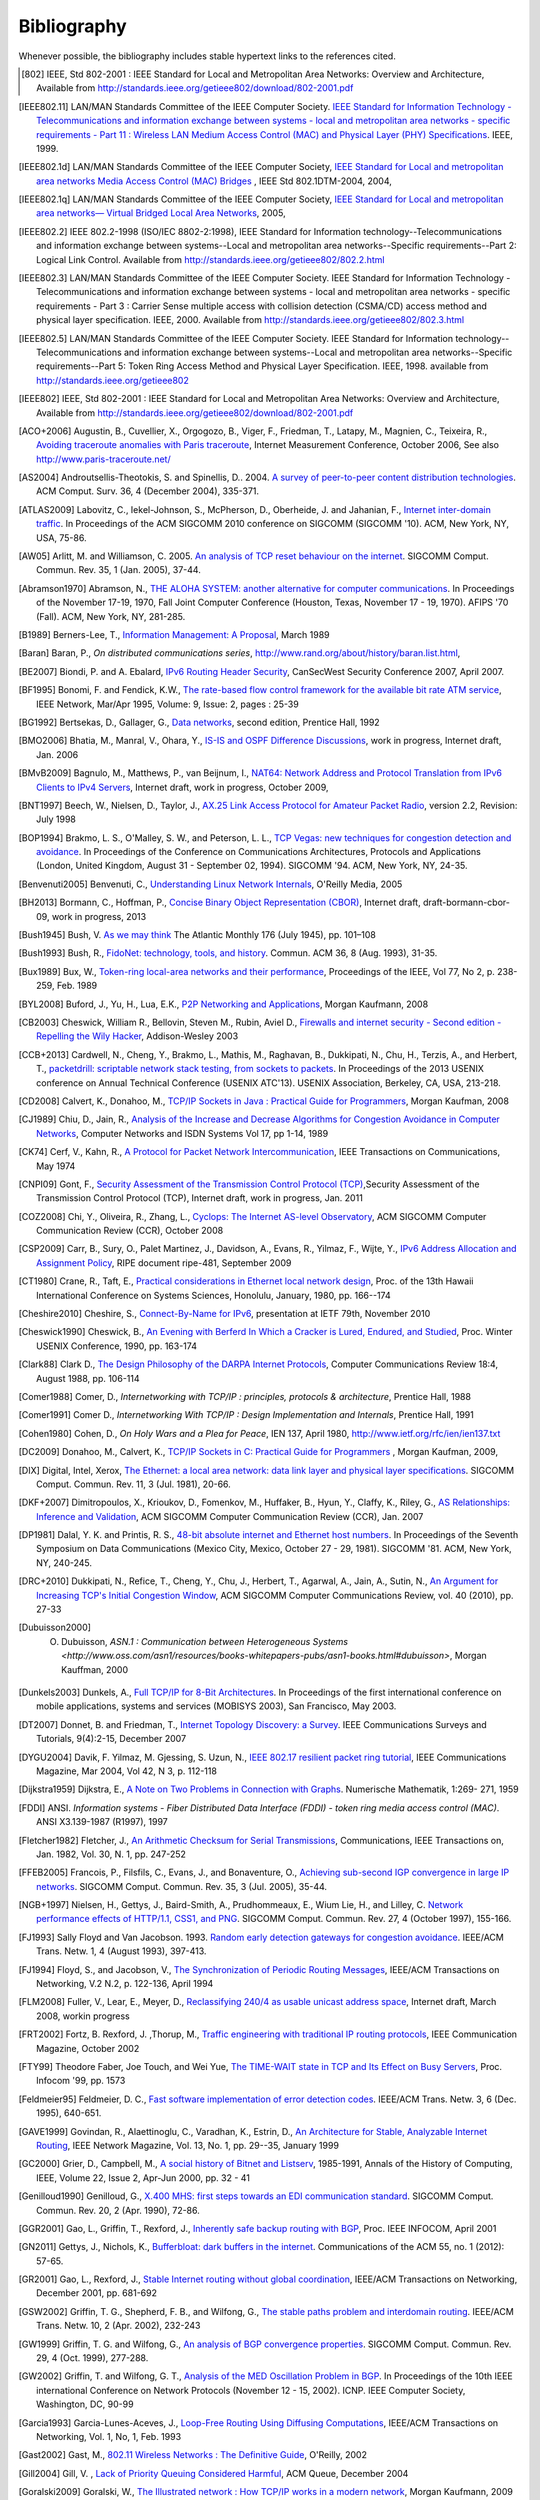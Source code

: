 .. Copyright |copy| 2010 by Olivier Bonaventure
.. This file is licensed under a `creative commons licence <http://creativecommons.org/licenses/by/3.0/>`_

Bibliography
============

Whenever possible, the bibliography includes stable hypertext links to the references cited. 

.. [802] IEEE, Std 802-2001 : IEEE Standard for Local and Metropolitan Area Networks: Overview and Architecture, Available from http://standards.ieee.org/getieee802/download/802-2001.pdf
.. [IEEE802.11] LAN/MAN Standards Committee of the IEEE Computer Society. `IEEE Standard for Information Technology - Telecommunications and information exchange between systems - local and  metropolitan area networks - specific requirements - Part 11 : Wireless LAN Medium Access Control (MAC) and Physical Layer (PHY) Specifications <http://standards.ieee.org/getieee802/802.11.html>`_. IEEE, 1999. 
.. [IEEE802.1d] LAN/MAN Standards Committee of the IEEE Computer Society, `IEEE Standard for Local and metropolitan area networks Media Access Control (MAC) Bridges <http://standards.ieee.org/getieee802/download/802.1D-2004.pdf>`_ , IEEE Std 802.1DTM-2004, 2004, 
.. [IEEE802.1q] LAN/MAN Standards Committee of the IEEE Computer Society, `IEEE Standard for Local and metropolitan area networks— Virtual Bridged Local Area Networks <http://standards.ieee.org/getieee802/download/802.1Q-2005.pdf>`_, 2005, 
.. [IEEE802.2] IEEE 802.2-1998 (ISO/IEC 8802-2:1998), IEEE Standard for Information technology--Telecommunications and information exchange between systems--Local and metropolitan area networks--Specific requirements--Part 2: Logical Link Control. Available from http://standards.ieee.org/getieee802/802.2.html
.. [IEEE802.3] LAN/MAN Standards Committee of the IEEE Computer Society. IEEE Standard for Information Technology - Telecommunications and information exchange between systems - local and metropolitan area networks - specific requirements - Part 3 : Carrier Sense multiple access with collision detection (CSMA/CD) access method and physical layer specification. IEEE, 2000. Available from http://standards.ieee.org/getieee802/802.3.html
.. [IEEE802.5] LAN/MAN Standards Committee of the IEEE Computer Society. IEEE Standard for Information technology--Telecommunications and information exchange between systems--Local and metropolitan area networks--Specific requirements--Part 5: Token Ring Access Method and Physical Layer Specification. IEEE, 1998. available from http://standards.ieee.org/getieee802
.. [IEEE802] IEEE, Std 802-2001 : IEEE Standard for Local and Metropolitan Area Networks: Overview and Architecture, Available from http://standards.ieee.org/getieee802/download/802-2001.pdf
.. [ACO+2006] Augustin, B., Cuvellier, X., Orgogozo, B., Viger, F., Friedman, T., Latapy, M., Magnien, C., Teixeira, R., `Avoiding traceroute anomalies with Paris traceroute <http://dx.doi.org/10.1145/1177080.1177100>`_, Internet Measurement Conference, October 2006, See also http://www.paris-traceroute.net/
.. [AS2004] Androutsellis-Theotokis, S. and Spinellis, D.. 2004. `A survey of peer-to-peer content distribution technologies <http://doi.acm.org/10.1145/1041680.1041681>`_. ACM Comput. Surv. 36, 4 (December 2004), 335-371. 
.. [ATLAS2009] Labovitz, C., Iekel-Johnson, S., McPherson, D., Oberheide, J. and Jahanian, F., `Internet inter-domain traffic <http://doi.acm.org/10.1145/1851182.1851194>`_. In Proceedings of the ACM SIGCOMM 2010 conference on SIGCOMM (SIGCOMM '10). ACM, New York, NY, USA, 75-86. 
.. [AW05] Arlitt, M. and Williamson, C. 2005. `An analysis of TCP reset behaviour on the internet <http://doi.acm.org/10.1145/1052812.1052823>`_. SIGCOMM Comput. Commun. Rev. 35, 1 (Jan. 2005), 37-44. 
.. [Abramson1970] Abramson, N., `THE ALOHA SYSTEM: another alternative for computer communications <http://doi.acm.org/10.1145/1478462.1478502>`_. In Proceedings of the November 17-19, 1970, Fall Joint Computer Conference (Houston, Texas, November 17 - 19, 1970). AFIPS '70 (Fall). ACM, New York, NY, 281-285. 
.. [B1989] Berners-Lee, T., `Information Management: A Proposal <http://www.w3.org/History/1989/proposal.html>`_, March 1989 
.. [Baran] Baran, P., `On distributed communications series`, http://www.rand.org/about/history/baran.list.html, 
.. [BE2007] Biondi, P. and A. Ebalard, `IPv6 Routing Header  Security <http://www.secdev.org/conf/IPv6_RH_security-csw07.pdf>`_, CanSecWest Security Conference 2007, April 2007. 
.. [BF1995] Bonomi, F. and  Fendick, K.W., `The rate-based flow control framework for the available bit rate ATM service <http://dx.doi.org/10.1109/65.372653>`_, IEEE Network, Mar/Apr 1995, Volume: 9,  Issue: 2, pages : 25-39 
.. [BG1992] Bertsekas, D., Gallager, G., `Data networks <http://books.google.com/books?id=FfpSAAAAMAAJ>`_, second edition, Prentice Hall, 1992
.. [BMO2006] Bhatia, M., Manral, V., Ohara, Y., `IS-IS and OSPF Difference Discussions <http://tools.ietf.org/html/draft-bhatia-manral-diff-isis-ospf-01>`_, work in progress, Internet draft, Jan. 2006 
.. [BMvB2009] Bagnulo, M., Matthews, P., van Beijnum, I., `NAT64: Network Address and Protocol Translation from IPv6 Clients to IPv4 Servers <http://tools.ietf.org/html/draft-ietf-behave-v6v4-xlate-stateful-02>`_, Internet draft, work in progress, October 2009, 
.. [BNT1997] Beech, W., Nielsen, D., Taylor, J.,  `AX.25 Link Access Protocol for Amateur Packet Radio <http://www.tapr.org/pdf/AX25.2.2.pdf>`_, version 2.2, Revision: July 1998
.. [BOP1994] Brakmo, L. S., O'Malley, S. W., and Peterson, L. L., `TCP Vegas: new techniques for congestion detection and avoidance <http://doi.acm.org/10.1145/190314.190317>`_. In Proceedings of the Conference on Communications Architectures, Protocols and Applications (London, United Kingdom, August 31 - September 02, 1994). SIGCOMM '94. ACM, New York, NY, 24-35. 
.. [Benvenuti2005] Benvenuti, C., `Understanding Linux Network Internals <http://books.google.com/books?id=yy7tihZLgGYC>`_, O'Reilly Media, 2005 
.. [BH2013] Bormann, C., Hoffman, P., `Concise Binary Object Representation (CBOR) <http://tools.ietf.org/html/draft-bormann-cbor-09>`_, Internet draft, draft-bormann-cbor-09, work in progress, 2013
.. [Bush1945]  Bush, V. `As we may think <http://www.theatlantic.com/magazine/archive/1969/12/as-we-may-think/3881/>`_ The Atlantic Monthly 176 (July 1945), pp. 101–108 
.. [Bush1993] Bush, R., `FidoNet: technology, tools, and history <http://doi.acm.org/10.1145/163381.163383>`_. Commun. ACM 36, 8 (Aug. 1993), 31-35. 
.. [Bux1989] Bux, W., `Token-ring local-area networks and their performance <http://ieeexplore.ieee.org/xpls/abs_all.jsp?arnumber=18625>`_, Proceedings of the IEEE, Vol 77, No 2, p. 238-259, Feb. 1989 
.. [BYL2008] Buford, J., Yu, H., Lua, E.K., `P2P Networking and Applications <http://books.google.com/books?id=O9NkAaY9YxMC>`_, Morgan Kaufmann, 2008
.. [CB2003] Cheswick, William R., Bellovin, Steven M., Rubin, Aviel D., `Firewalls and internet security - Second edition - Repelling the Wily Hacker <http://books.google.com/books?id=XI52je-zaW8C>`_, Addison-Wesley 2003 
.. [CCB+2013] Cardwell, N., Cheng, Y., Brakmo, L., Mathis, M., Raghavan, B., Dukkipati, N., Chu, H., Terzis, A., and Herbert, T., `packetdrill: scriptable network stack testing, from sockets to packets <https://www.usenix.org/conference/atc13/packetdrill-scriptable-network-stack-testing-sockets-packets>`_. In Proceedings of the 2013 USENIX conference on Annual Technical Conference (USENIX ATC'13). USENIX Association, Berkeley, CA, USA, 213-218.
.. [CD2008] Calvert, K., Donahoo, M., `TCP/IP Sockets in Java : Practical Guide for Programmers <http://books.google.com/books?id=lfHo7uMk7r4C>`_, Morgan Kaufman, 2008
.. [CJ1989] Chiu, D., Jain, R., `Analysis of the Increase and Decrease Algorithms for Congestion Avoidance in Computer Networks <http://dx.doi.org/10.1016/0169-7552(89)90019-6>`_, Computer Networks and ISDN Systems Vol 17, pp 1-14, 1989 
.. [CK74] Cerf, V., Kahn, R., `A Protocol for Packet Network Intercommunication <http://dx.doi.org/10.1109/TCOM.1974.1092259>`_, IEEE Transactions on Communications, May 1974 
.. [CNPI09] Gont, F., `Security Assessment of the Transmission Control Protocol (TCP) <http://tools.ietf.org/html/draft-ietf-tcpm-tcp-security-02>`_,Security Assessment of the Transmission Control Protocol (TCP), Internet draft, work in progress, Jan. 2011
.. [COZ2008] Chi, Y., Oliveira, R., Zhang, L., `Cyclops: The Internet AS-level Observatory <http://dx.doi.org/10.1145/1452335.1452337>`_, ACM SIGCOMM Computer Communication Review (CCR), October 2008
.. [CSP2009] Carr, B., Sury, O., Palet Martinez, J., Davidson, A., Evans, R., Yilmaz, F., Wijte, Y., `IPv6 Address Allocation and Assignment Policy <http://www.ripe.net/ripe/docs/ipv6policy.html>`_, RIPE document ripe-481, September 2009 
.. [CT1980] Crane, R., Taft, E., `Practical considerations in Ethernet local network design <http://ethernethistory.typepad.com/papers/PracticalConsiderations.pdf>`_, Proc. of the 13th Hawaii International Conference on Systems Sciences, Honolulu, January, 1980, pp. 166--174
.. [Cheshire2010] Cheshire, S., `Connect-By-Name for IPv6 <http://www.ietf.org/proceedings/79/slides/nbs-8.pdf>`_, presentation at IETF 79th, November 2010 
.. [Cheswick1990] Cheswick, B., `An Evening with Berferd In Which a Cracker is Lured, Endured, and Studied <http://cheswick.com/ches/papers/berferd.pdf>`_, Proc. Winter USENIX Conference, 1990, pp. 163-174
.. [Clark88] Clark D., `The Design Philosophy of the DARPA Internet Protocols <http://dx.doi.org/10.1145/205447.205458>`_, Computer Communications Review 18:4, August 1988, pp. 106-114
.. [Comer1988] Comer, D., `Internetworking with TCP/IP : principles, protocols & architecture`, Prentice Hall, 1988
.. [Comer1991] Comer D., `Internetworking With TCP/IP : Design Implementation and Internals`,  Prentice Hall, 1991
.. [Cohen1980] Cohen, D., `On Holy Wars and a Plea for Peace`, IEN 137, April 1980, http://www.ietf.org/rfc/ien/ien137.txt
.. [DC2009] Donahoo, M., Calvert, K., `TCP/IP Sockets in C: Practical Guide for Programmers <http://books.google.com/books?id=dmt_mERzxV4C>`_ , Morgan Kaufman, 2009, 
.. [DIX] Digital, Intel, Xerox, `The Ethernet: a local area network: data link layer and physical layer specifications <http://doi.acm.org/10.1145/1015591.1015594>`_. SIGCOMM Comput. Commun. Rev. 11, 3 (Jul. 1981), 20-66. 
.. [DKF+2007] Dimitropoulos, X., Krioukov, D., Fomenkov, M., Huffaker, B., Hyun, Y., Claffy, K., Riley, G.,  `AS Relationships: Inference and Validation <http://doi.acm.org/10.1145/1198255.1198259>`_, ACM SIGCOMM Computer Communication Review (CCR), Jan. 2007
.. [DP1981] Dalal, Y. K. and Printis, R. S., `48-bit absolute internet and Ethernet host numbers <http://doi.acm.org/10.1145/800081.802680>`_. In Proceedings of the Seventh Symposium on Data Communications (Mexico City, Mexico, October 27 - 29, 1981). SIGCOMM '81. ACM, New York, NY, 240-245.
.. [DRC+2010] Dukkipati, N., Refice, T., Cheng, Y., Chu, J., Herbert, T., Agarwal, A., Jain, A., Sutin, N., `An Argument for Increasing TCP's Initial Congestion Window <http://dx.doi.org/10.1145/1823844.1823848>`_, ACM SIGCOMM Computer Communications Review, vol. 40 (2010), pp. 27-33
.. [Dubuisson2000] O. Dubuisson, `ASN.1 : Communication between Heterogeneous Systems <http://www.oss.com/asn1/resources/books-whitepapers-pubs/asn1-books.html#dubuisson>`, Morgan Kauffman, 2000 
.. [Dunkels2003] Dunkels, A., `Full TCP/IP for 8-Bit Architectures <http://www.sics.se/~adam/mobisys2003.pdf>`_. In Proceedings of the first international conference on mobile applications, systems and services (MOBISYS 2003), San Francisco, May 2003. 
.. [DT2007] Donnet, B. and Friedman, T., `Internet Topology Discovery: a Survey <http://inl.info.ucl.ac.be/publications/internet-topology-discovery-survey>`_. IEEE Communications Surveys and Tutorials, 9(4):2-15, December 2007
.. [DYGU2004] Davik, F.  Yilmaz, M.  Gjessing, S.  Uzun, N., `IEEE 802.17 resilient packet ring tutorial <http://dx.doi.org/10.1109/MCOM.2004.1273782>`_, IEEE Communications Magazine, Mar 2004, Vol 42, N 3, p. 112-118 
.. [Dijkstra1959] Dijkstra, E., `A Note on Two Problems in Connection with Graphs <http://dx.doi.org/10.1007/BF01386390>`_. Numerische Mathematik, 1:269- 271, 1959 
.. [FDDI] ANSI. `Information systems - Fiber Distributed Data Interface (FDDI) - token ring media access control (MAC)`. ANSI X3.139-1987 (R1997), 1997
.. [Fletcher1982] Fletcher, J., `An Arithmetic Checksum for Serial Transmissions <http://dx.doi.org/10.1109/TCOM.1982.1095369>`_, Communications, IEEE Transactions on, Jan. 1982, Vol. 30, N. 1, pp. 247-252
.. [FFEB2005] Francois, P., Filsfils, C., Evans, J., and Bonaventure, O., `Achieving sub-second IGP convergence in large IP networks <http://doi.acm.org/10.1145/1070873.1070877>`_. SIGCOMM Comput. Commun. Rev. 35, 3 (Jul. 2005), 35-44. 
.. [NGB+1997] Nielsen, H., Gettys, J., Baird-Smith, A., Prudhommeaux, E., Wium Lie, H., and Lilley, C. `Network performance effects of HTTP/1.1, CSS1, and PNG <http://doi.acm.org/10.1145/263109.263157>`_. SIGCOMM Comput. Commun. Rev. 27, 4 (October 1997), 155-166. 
.. [FJ1993] Sally Floyd and Van Jacobson. 1993. `Random early detection gateways for congestion avoidance <http://dx.doi.org/10.1109/90.251892>`_. IEEE/ACM Trans. Netw. 1, 4 (August 1993), 397-413. 
.. [FJ1994] Floyd, S., and Jacobson, V., `The Synchronization of Periodic Routing Messages <http://dx.doi.org/10.1109/90.298431>`_, IEEE/ACM Transactions on Networking, V.2 N.2, p. 122-136, April 1994 
.. [FLM2008] Fuller, V., Lear, E., Meyer, D., `Reclassifying 240/4 as usable unicast address space <http://tools.ietf.org/html/draft-fuller-240space-02>`_, Internet draft, March 2008, workin progress 
.. [FRT2002] Fortz, B. Rexford, J. ,Thorup, M., `Traffic engineering with traditional IP routing protocols <http://dx.doi.org/10.1109/MCOM.2002.1039866>`_, IEEE Communication Magazine, October 2002 
.. [FTY99] Theodore Faber, Joe Touch, and Wei Yue, `The TIME-WAIT state in TCP and Its Effect on Busy Servers <http://dx.doi.org/10.1109/INFCOM.1999.752180>`_, Proc. Infocom '99, pp. 1573 
.. [Feldmeier95] Feldmeier, D. C., `Fast software implementation of error detection codes <http://dx.doi.org/10.1109/90.477710>`_. IEEE/ACM Trans. Netw. 3, 6 (Dec. 1995), 640-651. 
.. [GAVE1999] Govindan, R., Alaettinoglu, C., Varadhan, K., Estrin, D., `An Architecture for Stable, Analyzable Internet Routing <http://dx.doi.org/10.1109/65.750447>`_, IEEE Network Magazine, Vol. 13, No. 1, pp. 29--35, January 1999 
.. [GC2000] Grier, D., Campbell, M., `A social history of Bitnet and Listserv <http://www.computer.org/portal/web/csdl/doi/10.1109/85.841135>`_, 1985-1991, Annals of the History of Computing, IEEE, Volume 22, Issue 2, Apr-Jun 2000, pp. 32 - 41 
.. [Genilloud1990] Genilloud, G., `X.400 MHS: first steps towards an EDI communication standard <http://doi.acm.org/10.1145/378570.378712>`_. SIGCOMM Comput. Commun. Rev. 20, 2 (Apr. 1990), 72-86. 
.. [GGR2001] Gao, L., Griffin, T., Rexford, J., `Inherently safe backup routing with BGP <http://dx.doi.org/10.1109/INFCOM.2001.916777>`_, Proc. IEEE INFOCOM, April 2001 
.. [GN2011] Gettys, J., Nichols, K., `Bufferbloat: dark buffers in the internet <http://queue.acm.org/detail.cfm?id=2063196>`_. Communications of the ACM 55, no. 1 (2012): 57-65.
.. [GR2001] Gao, L., Rexford, J., `Stable Internet routing without global coordination <http://dx.doi.org/10.1109/90.974523>`_, IEEE/ACM Transactions on Networking, December 2001, pp. 681-692 
.. [GSW2002] Griffin, T. G., Shepherd, F. B., and Wilfong, G., `The stable paths problem and interdomain routing <http://dx.doi.org/10.1109/90.993304>`_. IEEE/ACM Trans. Netw. 10, 2 (Apr. 2002), 232-243 
.. [GW1999] Griffin, T. G. and Wilfong, G., `An analysis of BGP convergence properties <http://doi.acm.org/10.1145/316194.316231>`_. SIGCOMM Comput. Commun. Rev. 29, 4 (Oct. 1999), 277-288. 
.. [GW2002] Griffin, T. and Wilfong, G. T., `Analysis of the MED Oscillation Problem in BGP  <http://dx.doi.org/10.1109/ICNP.2002.1181389>`_. In Proceedings of the 10th IEEE international Conference on Network Protocols (November 12 - 15, 2002). ICNP. IEEE Computer Society, Washington, DC, 90-99 
.. [Garcia1993] Garcia-Lunes-Aceves, J., `Loop-Free Routing Using Diffusing Computations <http://dx.doi.org/10.1109/90.222913>`_, IEEE/ACM Transactions on Networking, Vol. 1, No, 1, Feb. 1993 
.. [Gast2002] Gast, M., `802.11 Wireless Networks : The Definitive Guide <http://books.google.com/books?id=9rHnRzzMHLIC&pgis=1>`_, O'Reilly, 2002 
.. [Gill2004] Gill, V. , `Lack of Priority Queuing Considered Harmful <http://queue.acm.org/detail.cfm?id=1036502>`_, ACM Queue, December 2004 
.. [Goralski2009] Goralski, W., `The Illustrated network : How TCP/IP works in a modern network <http://books.google.com/books?id=6nDtNA6VJ5YC>`_, Morgan Kaufmann, 2009 
.. [HFPMC2002] Huffaker, B., Fomenkov, M., Plummer, D., Moore, D., Claffy, K., `Distance Metrics in the Internet <http://www.caida.org/outreach/papers/2002/Distance/>`_, Presented at the IEEE International Telecommunications Symposium (ITS) in 2002. 
.. [HRX2008] Ha, S., Rhee, I., and Xu, L., `CUBIC: a new TCP-friendly high-speed TCP variant <http://doi.acm.org/10.1145/1400097.1400105>`_. SIGOPS Oper. Syst. Rev. 42, 5 (Jul. 2008), 64-74. 
.. [HV2008] Hogg, S. Vyncke, E., `IPv6 Security <http://www.ciscopress.com/store/ipv6-security-9780133346312>`_, Cisco Press, 2008
.. [IMHM2013] Ishihara, K., Mukai, M., Hiromi, R., Mawatari, M., `Packet Filter and Route Filter Recommendation for IPv6 at xSP routers <http://www.team-cymru.org/ReadingRoom/Templates/IPv6Routers/xsp-recommendations.html>`_, 2013
.. [ISO10589] ISO, `Intermediate System to Intermediate System intra-domain routeing information exchange protocol for use in conjunction with the protocol for providing the connectionless-mode network service (ISO 8473) <http://standards.iso.org/ittf/PubliclyAvailableStandards/c030932_ISO_IEC_10589_2002(E).zip>`_ , 2002 
.. [Jacobson1988] Jacobson, V., `Congestion avoidance and control <http://doi.acm.org/10.1145/52324.52356>`_. In Symposium Proceedings on Communications Architectures and Protocols (Stanford, California, United States, August 16 - 18, 1988). V. Cerf, Ed. SIGCOMM '88. ACM, New York, NY, 314-329. 
.. [Jain1990] Jain, R., `Congestion control in computer networks : Issues and trends <http://dx.doi.org/10.1109/65.56532>`_, IEEE Network Magazine, May 1990, pp. 24-30
.. [JLT2013] Jesup, R., Loreto, S., Tuexen, M., `RTCWeb Data Channels <http://tools.ietf.org/html/draft-ietf-rtcweb-data-channel-06>`_, Internet draft, draft-ietf-rtcweb-data-channel, work in progress, 2013
.. [JSBM2002] Jung, J., Sit, E., Balakrishnan, H., and Morris, R. 2002. `DNS performance and the effectiveness of caching <http://dx.doi.org/10.1109/TNET.2002.803905>`_. IEEE/ACM Trans. Netw. 10, 5 (Oct. 2002), 589-603. 
.. [JSON-RPC2] JSON-RPC Working group, `JSON-RPC 2.0 Specification <http://www.jsonrpc.org/specification>`_, available on http://www.jsonrpc.org, 2010
.. [Kerrisk2010] Kerrisk, M., `The Linux Programming Interface <http://nostarch.com/tlpi>`_, No Starch Press, 2010 
.. [KM1995] Kent, C. A. and Mogul, J. C., `Fragmentation considered harmful <http://doi.acm.org/10.1145/205447.205456>`_. SIGCOMM Comput. Commun. Rev. 25, 1 (Jan. 1995), 75-87. 
.. [KNT2013] Kühlewind, M., Neuner, S., Trammell, B., `On the state of ECN and TCP Options on the Internet <http://link.springer.com/chapter/10.1007%2F978-3-642-36516-4_14>`_. Proceedings of the 14th Passive and Active Measurement conference (PAM 2013), Hong Kong, March 2013
.. [KP91] Karn, P. and Partridge, C., `Improving round-trip time estimates in reliable transport protocols <http://doi.acm.org/10.1145/118544.118549>`_. ACM Trans. Comput. Syst. 9, 4 (Nov. 1991), 364-373. 
.. [KPD1985] Karn, P., Price, H., Diersing, R., `Packet radio in amateur service <http://dx.doi.org/10.1109/JSAC.1985.1146214>`_, IEEE Journal on Selected Areas in Communications, 3, May, 1985 
.. [KPS2003] Kaufman, C., Perlman, R., and Sommerfeld, B. `DoS protection for UDP-based protocols <http://doi.acm.org/10.1145/948109.948113>`_. In Proceedings of the 10th ACM Conference on Computer and Communications Security (Washington D.C., USA, October 27 - 30, 2003). CCS '03. ACM, New York, NY, 2-7. 
.. [KR1995] Kung, N.T.   Morris, R., `Credit-based flow control for ATM networks <http://dx.doi.org/10.1109/65.372658>`_, IEEE Network, Mar/Apr 1995, Volume: 9,  Issue: 2, pages: 40-48 
.. [KT1975] Kleinrock, L., Tobagi, F., `Packet Switching in Radio Channels: Part I--Carrier Sense Multiple-Access Modes and their Throughput-Delay Characteristics <http://dx.doi.org/10.1109/TCOM.1975.1092768>`_, IEEE Transactions on Communications, Vol. COM-23, No. 12, pp. 1400-1416, December 1975. 
.. [KW2009] Katz, D., Ward, D.,  `Bidirectional Forwarding Detection`, :rfc:`5880`, June 2010
.. [KZ1989] Khanna, A. and Zinky, J. 1989. `The revised ARPANET routing metric <http://doi.acm.org/10.1145/75247.75252>`_. SIGCOMM Comput. Commun. Rev. 19, 4 (Aug. 1989), 45-56. 
.. [KuroseRoss09] Kurose J. and Ross K., `Computer networking : a top-down approach featuring the Internet <http://books.google.com/books?id=2hv3PgAACAAJ&pgis=1>`_, Addison-Wesley, 2009 
.. [Licklider1963] Licklider, J., `Memorandum For Members and Affiliates of the Intergalactic Computer Network <http://www.kurzweilai.net/articles/art0366.html?printable=1>`_, 1963 
.. [LCCD09] Leiner, B. M., Cerf, V. G., Clark, D. D., Kahn, R. E., Kleinrock, L., Lynch, D. C., Postel, J., Roberts, L. G., and Wolff, S., `A brief history of the internet <http://doi.acm.org/10.1145/1629607.1629613>`_. SIGCOMM Comput. Commun. Rev. 39, 5 (Oct. 2009), 22-31. 
.. [LCP2005] Eng Keong Lua, Crowcroft, J., Pias, M., Sharma, R., Lim, S., `A survey and comparison of peer-to-peer overlay network schemes <http://dx.doi.org/10.1109/COMST.2005.1610546>`_, Communications Surveys & Tutorials, IEEE, Volume: 7 , Issue: 2, 2005, pp. 72-93
.. [LeB2009] Leroy, D. and O. Bonaventure, `Preparing network
               configurations for IPv6 renumbering <http://inl.info.ucl.ac.be/system/files/dleroy-nem-2009.pdf>`_, International of Network Management, 2009 
.. [LFJLMT] Leffler, S., Fabry, R., Joy, W., Lapsley, P., Miller, S., Torek, C., `An Advanced 4.4BSD Interprocess Communication Tutorial <http://docs.freebsd.org/44doc/psd/21.ipc/paper.pdf>`_, 4.4 BSD Programmer's Supplementary Documentation 
.. [LNO1996] T. V. Lakshman, Arnold Neidhardt, and Teunis J. Ott. 1996. `The drop from front strategy in TCP and in TCP over ATM <http://dx.doi.org/10.1109/INFCOM.1996.493070>`_. INFOCOM'96, Vol. 3. IEEE Computer Society, Washington, DC, USA, 1242-1250.
.. [LSP1982] Lamport, L., Shostak, R., and Pease, M., `The Byzantine Generals Problem <http://doi.acm.org/10.1145/357172.357176>`_. ACM Trans. Program. Lang. Syst. 4, 3 (Jul. 1982), 382-401. 
.. [Leboudec2008] Leboudec, J.-Y., `Rate Adaptation Congestion Control and Fairness : a tutorial <http://ica1www.epfl.ch/PS_files/LEB3132.pdf>`_, Dec. 2008
.. [Malamud1991] Malamud, C., `Analyzing DECnet/OSI phase V <http://books.google.com/books?id=fPJSAAAAMAAJ>`_, Van Nostrand Reinhold, 1991 
.. [McFadyen1976] McFadyen, J., `Systems Network Architecture: An overview <http://dx.doi.org/10.1147/sj.151.0004>`_, IBM Systems Journal, Vol. 15, N. 1, pp. 4-23, 1976
.. [McKusick1999] McKusick, M., `Twenty Years of Berkeley Unix : From AT&T-Owned to Freely Redistributable <http://oreilly.com/catalog/opensources/book/kirkmck.html>`_, in Open Sources: Voices from the Open Source Revolution, Oreilly, 1999, http://oreilly.com/catalog/opensources/book/toc.html
.. [ML2011] Minei I. and Lucek J. ,`MPLS-Enabled Applications: Emerging Developments and New Technologies <http://www.amazon.com/MPLS-Enabled-Applications-Developments-Technologies-Communications/dp/0470665459>`_  (Wiley Series on Communications Networking & Distributed Systems), Wiley, 2011 
.. [MRR1979] McQuillan, J. M., Richer, I., and Rosen, E. C., `An overview of the new routing algorithm for the ARPANET <http://doi.acm.org/10.1145/800092.802981>`_. In Proceedings of the Sixth Symposium on Data Communications (Pacific Grove, California, United States, November 27 - 29, 1979). SIGCOMM '79. ACM, New York, NY, 63-68.
.. [MRR1980] McQuillan, J.M., Richer, I., Rosen, E., `The New Routing Algorithm for the ARPANET <http://dx.doi.org/10.1109/TCOM.1980.1094721>`_ Communications, IEEE Transactions on , vol.28, no.5, pp.711,719, May 1980
.. [MSMO1997] Mathis, M., Semke, J., Mahdavi, J., and Ott, T. 1997. `The macroscopic behavior of the TCP congestion avoidance algorithm <http://doi.acm.org/10.1145/263932.264023>`_. SIGCOMM Comput. Commun. Rev. 27, 3 (Jul. 1997), 67-82. 
.. [MSV1987] Molle, M., Sohraby, K., Venetsanopoulos, A., `Space-Time Models of Asynchronous CSMA Protocols for Local Area Networks <http://dx.doi.org/10.1109/JSAC.1987.1146618>`_, IEEE Journal on Selected Areas in Communications, Volume: 5 Issue: 6, Jul 1987 Page(s): 956 -96 
.. [MUF+2007] Mühlbauer, W., Uhlig, S., Fu, B., Meulle, M., and Maennel, O., `In search for an appropriate granularity to model routing policies <http://doi.acm.org/10.1145/1282380.1282398>`_. In Proceedings of the 2007 Conference on Applications, Technologies, Architectures, and Protocols For Computer Communications (Kyoto, Japan, August 27 - 31, 2007). SIGCOMM '07. ACM, New York, NY, 145-156. 
.. [Malkin1999] Malkin, G., `RIP: An Intra-Domain Routing Protocol <http://books.google.com/books?id=BtJpQgAACAAJ>`_, Addison Wesley, 1999 
.. [Metcalfe1976] Metcalfe R., Boggs, D., `Ethernet: Distributed packet-switching for local computer networks <http://doi.acm.org/10.1145/360248.3602530>`_. Communications of the ACM, 19(7):395--404, 1976. 
.. [Mills2006] Mills, D.L., `Computer Network Time Synchronization: the Network Time Protocol <http://books.google.com/books?id=pdTcJBfnbq8C>`_. CRC Press, March 2006, 304 pp. 
.. [Miyakawa2008] Miyakawa, S., `From IPv4 only To v4/v6 Dual Stack <http://www.nttv6.jp/~miyakawa/IETF72/IETF-IAB-TECH-PLENARY-NTT-miyakawa-extended.pdf>`_, IETF72 IAB Technical Plenary, July 2008 
.. [Mogul1995] Mogul, J. , `The case for persistent-connection HTTP <http://doi.acm.org/10.1145/217382.217465>`_. In Proceedings of the Conference on Applications, Technologies, Architectures, and Protocols For Computer Communication (Cambridge, Massachusetts, United States, August 28 - September 01, 1995). D. Oran, Ed. SIGCOMM '95. ACM, New York, NY, 299-313. 
.. [Moore] Moore, R., `Packet switching history`, http://rogerdmoore.ca/PS/
.. [Moy1998] Moy, J., `OSPF: Anatomy of an Internet Routing Protocol <http://books.google.com/books?id=YXUWsqVhx60C>`_, Addison Wesley, 1998 
.. [Myers1998] Myers, B. A., `A brief history of human-computer interaction technology <http://doi.acm.org/10.1145/274430.274436>`_. interactions 5, 2 (Mar. 1998), 44-54. 
.. [Nelson1965] Nelson, T. H., `Complex information processing: a file structure for the complex, the changing and the indeterminate <http://doi.acm.org/10.1145/800197.806036>`_. In Proceedings of the 1965 20th National Conference (Cleveland, Ohio, United States, August 24 - 26, 1965). L. Winner, Ed. ACM '65. ACM, New York, NY, 84-100. 
.. [Paxson99] Paxson, V. , `End-to-end Internet packet dynamics <http://doi.acm.org/10.1145/263109.263155>`_. SIGCOMM Comput. Commun. Rev. 27, 4 (Oct. 1997), 139-152. 
.. [Perlman1985] Perlman, R., `An algorithm for distributed computation of a spanning tree in an extended LAN <http://doi.acm.org/10.1145/318951.319004>`_. SIGCOMM Comput. Commun. Rev. 15, 4 (Sep. 1985), 44-53. 
.. [Perlman2000] Perlman, R., `Interconnections : Bridges, routers, switches and internetworking protocols <http://books.google.com/books?id=AIRitf5C-QQC&pgis=1>`_, 2nd edition, Addison Wesley, 2000 
.. [Perlman2004] Perlman, R., `RBridges: Transparent Routing <http://www.ieee-infocom.org/2004/Papers/26_1.PDF>`_, Proc. IEEE Infocom , March 2004. 
.. [Pouzin1975] Pouzin, L., `The CYCLADES Network - Present state and development trends <http://rogerdmoore.ca/PS/CIGALE/CYCL2.html>`_, Symposium on Computer Networks, 1975 pp 8-13. 
.. [Rago1993] Rago, S., `UNIX System V network programming <http://www.pearsonhighered.com/educator/product/UNIX-System-V-Network-Programming/9780201563184.page>`_, Addison Wesley, 1993 
.. [RE1989] Rochlis, J. A. and Eichin, M. W., `With microscope and tweezers: the worm from MIT's perspective <http://doi.acm.org/10.1145/63526.63528>`_. Commun. ACM 32, 6 (Jun. 1989), 689-698. 
.. [RFC20] Cerf, V., `ASCII format for network interchange`, :rfc:`20`, Oct. 1969
.. [RFC768] Postel, J., `User Datagram Protocol`, :rfc:`768`, Aug. 1980
.. [RFC789] Rosen, E., `Vulnerabilities of network control protocols: An example`, :rfc:`789`, July 1981
.. [RFC791] Postel, J., `Internet Protocol`, :rfc:`791`, Sep. 1981
.. [RFC792] Postel, J., `Internet Control Message Protocol`, :rfc:`792`, Sep. 1981
.. [RFC793] Postel, J., `Transmission Control Protocol`, :rfc:`793`, Sept. 1981
.. [RFC813] Clark, D., `Window and Acknowledgement Strategy in TCP`, :rfc:`813`, July 1982
.. [RFC819] Su, Z. and Postel, J., `Domain naming convention for Internet user applications`, :rfc:`819`, Aug. 1982
.. [RFC821] Postel, J., `Simple Mail Transfer Protocol`, :rfc:`821`, Aug. 1982
.. [RFC822] Crocker, D., `Standard for the format of ARPA Internet text messages, :rfc:`822`, Aug. 1982
.. [RFC826] Plummer, D., `Ethernet Address Resolution Protocol: Or Converting Network Protocol Addresses to 48.bit Ethernet Address for Transmission on Ethernet Hardware`, :rfc:`826`, Nov. 1982
.. [RFC879] Postel, J., `TCP maximum segment size and related topics`, :rfc:`879`, Nov. 1983
.. [RFC893] Leffler, S. and Karels, M., `Trailer encapsulations`, :rfc:`893`, April 1984
.. [RFC894] Hornig, C., `A Standard for the Transmission of IP Datagrams over Ethernet Networks`, :rfc:`894`, April 1984
.. [RFC896] Nagle, J., `Congestion Control in IP/TCP Internetworks`, :rfc:`896`, Jan. 1984
.. [RFC952] Harrenstien, K. and Stahl, M. and Feinler, E., `DoD Internet host table specification`, :rfc:`952`, Oct. 1985
.. [RFC959] Postel, J. and Reynolds, J., `File Transfer Protocol`, :rfc:`959`, Oct. 1985
.. [RFC974] Partridge, C., `Mail routing and the domain system`, :rfc:`974`, Jan. 1986
.. [RFC1032] Stahl, M., `Domain administrators guide`, :rfc:`1032`, Nov. 1987
.. [RFC1035] Mockapteris, P., `Domain names - implementation and specification`, :rfc:`1035`, Nov. 1987
.. [RFC1042] Postel, J. and Reynolds, J., `Standard for the transmission of IP datagrams over IEEE 802 networks`, :rfc:`1042`, Feb. 1988
.. [RFC1055] Romkey, J., `Nonstandard for transmission of IP datagrams over serial lines: SLIP`, :rfc:`1055`, June 1988
.. [RFC1071] Braden, R., Borman D. and Partridge, C., `Computing the Internet checksum`, :rfc:`1071`, Sep. 1988
.. [RFC1122] Braden, R., `Requirements for Internet Hosts - Communication Layers`, :rfc:`1122`, Oct. 1989
.. [RFC1144] Jacobson, V., `Compressing TCP/IP Headers for Low-Speed Serial Links`, :rfc:`1144`, Feb. 1990
.. [RFC1149] Waitzman, D., `Standard for the transmission of IP datagrams on avian carriers`, :rfc:`1149`, Apr. 1990
.. [RFC1169] Cerf, V. and Mills, K., `Explaining the role of GOSIP`, :rfc:`1169`, Aug. 1990
.. [RFC1191] Mogul, J. and Deering, S., `Path MTU discovery`, :rfc:`1191`, Nov. 1990
.. [RFC1195] Callon, R., `Use of OSI IS-IS for routing in TCP/IP and dual environments`, :rfc:`1195`, Dec. 1990
.. [RFC1258] Kantor, B., `BSD Rlogin`, :rfc:`1258`, Sept. 1991
.. [RFC1321] Rivest, R., `The MD5 Message-Digest Algorithm`, :rfc:`1321`, April 1992
.. [RFC1323] Jacobson, V., Braden R. and Borman, D., `TCP Extensions for High Performance`, :rfc:`1323`, May 1992
.. [RFC1347] Callon, R., TCP and UDP with Bigger Addresses (TUBA), `A Simple Proposal for Internet Addressing and Routing`, :rfc:`1347`, June 1992
.. [RFC1518] Rekhter, Y. and Li, T., `An Architecture for IP Address Allocation with CIDR`, :rfc:`1518`, Sept. 1993
.. [RFC1519] Fuller V., Li T., Yu J. and Varadhan, K., `Classless Inter-Domain Routing (CIDR): an Address Assignment and Aggregation Strategy`, :rfc:`1519`, Sept. 1993
.. [RFC1542] Wimer, W., `Clarifications and Extensions for the Bootstrap Protocol`, :rfc:`1542`, Oct. 1993
.. [RFC1548] Simpson, W., `The Point-to-Point Protocol (PPP)`, :rfc:`1548`, Dec. 1993
.. [RFC1550] Bradner, S. and Mankin, A., `IP: Next Generation (IPng) White Paper Solicitation`, :rfc:`1550`, Dec. 1993
.. [RFC1561] Piscitello, D., `Use of ISO CLNP in TUBA Environments`, :rfc:`1561`, Dec. 1993
.. [RFC1621] Francis, P., `PIP Near-term architecture`, :rfc:`1621`, May 1994
.. [RFC1624] Risjsighani, A., `Computation of the Internet Checksum via Incremental Update`, :rfc:`1624`, May 1994
.. [RFC1631] Egevang K. and Francis, P., `The IP Network Address Translator (NAT)`, :rfc:`1631`, May 1994
.. [RFC1661] Simpson, W., `The Point-to-Point Protocol (PPP)`, :rfc:`1661`, Jul. 1994
.. [RFC1662] Simpson, W., `PPP in HDLC-like Framing`, :rfc:`1662`, July 1994
.. [RFC1710] Hinden, R., `Simple Internet Protocol Plus White Paper`, :rfc:`1710`, Oct. 1994
.. [RFC1738] Berners-Lee, T., Masinter, L., and McCahill M., `Uniform Resource Locators (URL)`, :rfc:`1738`, Dec. 1994
.. [RFC1752] Bradner, S. and Mankin, A., `The Recommendation for the IP Next Generation Protocol`, :rfc:`1752`, Jan. 1995
.. [RFC1812] Baker, F., `Requirements for IP Version 4 Routers`, :rfc:`1812`, June 1995
.. [RFC1819] Delgrossi, L., Berger, L., `Internet Stream Protocol Version 2 (ST2) Protocol Specification - Version ST2+`, :rfc:`1819`, Aug. 1995
.. [RFC1889] Schulzrinne H., Casner S., Frederick, R. and Jacobson, V., `RTP: A Transport Protocol for Real-Time Applications`, :rfc:`1889`, Jan. 1996
.. [RFC1896] Resnick P., Walker A., `The text/enriched MIME Content-type`, :rfc:`1896`, Feb. 1996
.. [RFC1918] Rekhter Y., Moskowitz B., Karrenberg D., de Groot G. and Lear, E., `Address Allocation for Private Internets`, :rfc:`1918`, Feb. 1996
.. [RFC1939] Myers, J. and Rose, M., `Post Office Protocol - Version 3`, :rfc:`1939`, May 1996
.. [RFC1945] Berners-Lee, T., Fielding, R. and Frystyk, H., `Hypertext Transfer Protocol -- HTTP/1.0`, :rfc:`1945`, May 1996
.. [RFC1948] Bellovin, S., `Defending Against Sequence Number Attacks`, :rfc:`1948`, May 1996
.. [RFC1951] Deutsch, P., `DEFLATE Compressed Data Format Specification version 1.3`, :rfc:`1951`, May 1996
.. [RFC1981] McCann, J., Deering, S. and Mogul, J., `Path MTU Discovery for IP version 6`, :rfc:`1981`, Aug. 1996
.. [RFC2003] Perkins, C., `IP Encapsulation within IP`, :rfc:`2003`, Oct. 1996
.. [RFC2018] Mathis, M., Mahdavi, J., Floyd, S. and Romanow, A., `TCP Selective Acknowledgment Options`, :rfc:`2018`, Oct. 1996
.. [RFC2045] Freed, N. and Borenstein, N., `Multipurpose Internet Mail Extensions (MIME) Part One: Format of Internet Message Bodies`, :rfc:`2045`, Nov. 1996
.. [RFC2046] Freed, N. and Borenstein, N., `Multipurpose Internet Mail Extensions (MIME) Part Two: Media Types`, :rfc:`2046`, Nov. 1996
.. [RFC2050] Hubbard, K. and Kosters, M. and Conrad, D. and Karrenberg, D. and Postel, J., `Internet Registry IP Allocation Guidelines`, :rfc:`2050`, Nov. 1996
.. [RFC2080] Malkin, G. and Minnear, R., `RIPng for IPv6`, :rfc:`2080`, Jan. 1997
.. [RFC2082] Baker, F. and Atkinson, R., `RIP-2 MD5 Authentication`, :rfc:`2082`, Jan. 1997
.. [RFC2131] Droms, R., `Dynamic Host Configuration Protocol`, :rfc:`2131`, March 1997
.. [RFC2140] Touch, J., `TCP Control Block Interdependence`, :rfc:`2140`, April 1997
.. [RFC2225] Laubach, M., Halpern, J., `Classical IP and ARP over ATM`, :rfc:`2225`, April 1998
.. [RFC2328] Moy, J., `OSPF Version 2`, :rfc:`2328`, April 1998
.. [RFC2332] Luciani, J. and Katz, D. and Piscitello, D. and Cole, B. and Doraswamy, N., `NBMA Next Hop Resolution Protocol (NHRP)`, :rfc:`2332`, April 1998
.. [RFC2364] Gross, G. and Kaycee, M. and Li, A. and Malis, A. and Stephens, J., `PPP Over AAL5`, :rfc:`2364`, July 1998
.. [RFC2368] Hoffman, P. and Masinter, L. and Zawinski, J., `The mailto URL scheme`, :rfc:`2368`, July 1998
.. [RFC2453] Malkin, G., `RIP Version 2`, :rfc:`2453`, Nov. 1998
.. [RFC2460] Deering S., Hinden, R., `Internet Protocol, Version 6 (IPv6) Specification`, :rfc:`2460`, Dec. 1998
.. [RFC2464] Crawford, M., `Transmission of IPv6 Packets over Ethernet Networks`, :rfc:`2464`, Dec. 1998
.. [RFC2507] Degermark, M. and Nordgren, B. and Pink, S., `IP Header Compression`, :rfc:`2507`, Feb. 1999
.. [RFC2516] Mamakos, L. and Lidl, K. and Evarts, J. and Carrel, J. and Simone, D. and Wheeler, R., `A Method for Transmitting PPP Over Ethernet (PPPoE)`, :rfc:`2516`, Feb. 1999
.. [RFC2581] Allman, M. and Paxson, V. and Stevens, W., `TCP Congestion Control`, :rfc:`2581`, April 1999
.. [RFC2616] Fielding, R. and Gettys, J. and Mogul, J. and Frystyk, H. and Masinter, L. and Leach, P. and Berners-Lee, T., `Hypertext Transfer Protocol -- HTTP/1.1`, :rfc:`2616`, June 1999
.. [RFC2617] Franks, J. and Hallam-Baker, P. and Hostetler, J. and Lawrence, S. and Leach, P. and Luotonen, A. and Stewart, L., `HTTP Authentication: Basic and Digest Access Authentication`, :rfc:`2617`, June 1999
.. [RFC2622] Alaettinoglu, C. and Villamizar, C. and Gerich, E. and Kessens, D. and Meyer, D. and Bates, T. and Karrenberg, D. and Terpstra, M., `Routing Policy Specification Language (RPSL)`, :rfc:`2622`, June 1999
.. [RFC2675] Tsirtsis, G. and Srisuresh, P., `Network Address Translation - Protocol Translation (NAT-PT)`, :rfc:`2766`, Feb. 2000
.. [RFC2854] Connolly, D. and Masinter, L., `The 'text/html' Media Type`, :rfc:`2854`, June 2000
.. [RFC2965] Kristol, D. and Montulli, L., `HTTP State Management Mechanism`, :rfc:`2965`, Oct. 2000
.. [RFC2988] Paxson, V. and Allman, M., `Computing TCP's Retransmission Timer`, :rfc:`2988`, Nov. 2000
.. [RFC2991] Thaler, D. and Hopps, C., `Multipath Issues in Unicast and Multicast Next-Hop Selection`, :rfc:`2991`, Nov. 2000
.. [RFC3021] Retana, A. and White, R. and Fuller, V. and McPherson, D., `Using 31-Bit Prefixes on IPv4 Point-to-Point Links`, :rfc:`3021`, Dec. 2000
.. [RFC3022] Srisuresh, P., Egevang, K., `Traditional IP Network Address Translator (Traditional NAT)`, :rfc:`3022`, Jan. 2001
.. [RFC3031] Rosen, E. and Viswanathan, A. and Callon, R., `Multiprotocol Label Switching Architecture`, :rfc:`3031`, Jan. 2001
.. [RFC3168] Ramakrishnan, K. and Floyd, S. and Black, D., `The Addition of Explicit Congestion Notification (ECN) to IP`, :rfc:`3168`, Sept. 2001
.. [RFC3243] Carpenter, B. and Brim, S., `Middleboxes: Taxonomy and Issues`, :rfc:`3234`, Feb. 2002
.. [RFC3235] Senie, D., `Network Address Translator (NAT)-Friendly Application Design Guidelines`, :rfc:`3235`, Jan. 2002
.. [RFC3309] Stone, J. and Stewart, R. and Otis, D., `Stream Control Transmission Protocol (SCTP) Checksum Change`, :rfc:`3309`, Sept. 2002
.. [RFC3315] Droms, R. and Bound, J. and Volz, B. and Lemon, T. and Perkins, C. and Carney, M., `Dynamic Host Configuration Protocol for IPv6 (DHCPv6)`, :rfc:`3315`, July 2003
.. [RFC3330] IANA, `Special-Use IPv4 Addresses`, :rfc:`3330`, Sept. 2002
.. [RFC3360] Floyd, S., `Inappropriate TCP Resets Considered Harmful`, :rfc:`3360`, Aug. 2002
.. [RFC3390] Allman, M. and Floyd, S. and Partridge, C., `Increasing TCP's Initial Window`, :rfc:`3390`, Oct. 2002
.. [RFC3490] Faltstrom, P. and Hoffman, P. and Costello, A., `Internationalizing Domain Names in Applications (IDNA)`, :rfc:`3490`, March 2003
.. [RFC3501] Crispin, M., `Internet Message Access Protocol - Version 4 rev1`, :rfc:`3501`, March 2003
.. [RFC3513] Hinden, R. and Deering, S., `Internet Protocol Version 6 (IPv6) Addressing Architecture`, :rfc:`3513`, April 2003
.. [RFC3596] Thomson, S. and Huitema, C. and  Ksinant, V. and Souissi, M., `DNS Extensions to Support IP Version 6`, :rfc:`3596`, October 2003
.. [RFC3748] Aboba, B. and Blunk, L. and Vollbrecht, J. and Carlson, J. and Levkowetz, H., `Extensible Authentication Protocol (EAP)`, :rfc:`3748`, June 2004
.. [RFC3819] Karn, P. and Bormann, C. and Fairhurst, G. and Grossman, D. and Ludwig, R. and Mahdavi, J. and Montenegro, G. and Touch, J. and Wood, L., `Advice for Internet Subnetwork Designers`, :rfc:`3819`, July 2004
.. [RFC3828] Larzon, L-A. and Degermark, M. and Pink, S. and Jonsson, L-E. and  Fairhurst, G., `The Lightweight User Datagram Protocol (UDP-Lite)`, :rfc:`3828`, July 2004
.. [RFC3927] Cheshire, S. and Aboba, B. and Guttman, E., `Dynamic Configuration of IPv4 Link-Local Addresses`, :rfc:`3927`, May 2005
.. [RFC3931] Lau, J. and Townsley, M. and Goyret, I., `Layer Two Tunneling Protocol - Version 3 (L2TPv3)`, :rfc:`3931`, March 2005
.. [RFC3971] Arkko, J. and Kempf, J. and Zill, B. and Nikander, P., `SEcure Neighbor Discovery (SEND)`, :rfc:`3971`, March 2005
.. [RFC3972] Aura, T., `Cryptographically Generated Addresses (CGA)`, :rfc:`3972`, March 2005
.. [RFC3986] Berners-Lee, T. and Fielding, R. and Masinter, L., `Uniform Resource Identifier (URI): Generic Syntax`, :rfc:`3986`, January 2005
.. [RFC4033] Arends, R. and Austein, R. and Larson, M. and Massey, D. and Rose, S., `DNS Security Introduction and Requirements`, :rfc:`4033`, March 2005
.. [RFC4193] Hinden, R. and Haberman, B., `Unique Local IPv6 Unicast Addresses`, :rfc:`4193`, Oct. 2005
.. [RFC4251] Ylonen, T. and Lonvick, C., `The Secure Shell (SSH) Protocol Architecture`, :rfc:`4251`, Jan. 2006
.. [RFC4264] Griffin, T. and Huston, G., `BGP Wedgies`, :rfc:`4264`, Nov. 2005
.. [RFC4271] Rekhter, Y. and Li, T. and Hares, S., `A Border Gateway Protocol 4 (BGP-4)`, :rfc:`4271`, Jan. 2006
.. [RFC4291] Hinden, R. and Deering, S., `IP Version 6 Addressing Architecture`, :rfc:`4291`, Feb. 2006
.. [RFC4301] Kent, S. and Seo, K., `Security Architecture for the Internet Protocol`, :rfc:`4301`, Dec. 2005
.. [RFC4302] Kent, S., `IP Authentication Header`, :rfc:`4302`, Dec. 2005
.. [RFC4303] Kent, S., `IP Encapsulating Security Payload (ESP)`, :rfc:`4303`, Dec. 2005
.. [RFC4340] Kohler, E. and Handley, M. and Floyd, S., `Datagram Congestion Control Protocol (DCCP)`, :rfc:`4340`, March 2006
.. [RFC4443] Conta, A. and Deering, S. and Gupta, M., `Internet Control Message Protocol (ICMPv6) for the Internet Protocol Version 6 (IPv6) Specification`, :rfc:`4443`, March 2006
.. [RFC4451] McPherson, D. and Gill, V., `BGP MULTI_EXIT_DISC (MED) Considerations`, :rfc:`4451`, March 2006
.. [RFC4456] Bates, T. and Chen, E. and Chandra, R., `BGP Route Reflection: An Alternative to Full Mesh Internal BGP (IBGP)`, :rfc:`4456`, April 2006
.. [RFC4614] Duke, M. and Braden, R. and Eddy, W. and Blanton, E., `A Roadmap for Transmission Control Protocol (TCP) Specification Documents`, :rfc:`4614`, Oct. 2006
.. [RFC4648] Josefsson, S., `The Base16, Base32, and Base64 Data Encodings`, :rfc:`4648`, Oct. 2006
.. [RFC4822] Atkinson, R. and Fanto, M., `RIPv2 Cryptographic Authentication`, :rfc:`4822`, Feb. 2007
.. [RFC4838] Cerf, V. and Burleigh, S. and Hooke, A. and Torgerson, L. and Durst, R. and Scott, K. and Fall, K. and Weiss, H., `Delay-Tolerant Networking Architecture`, :rfc:`4838`, April 2007
.. [RFC4861] Narten, T. and Nordmark, E. and Simpson, W. and Soliman, H.,`Neighbor Discovery for IP version 6 (IPv6)`, :rfc:`4861`, Sept. 2007
.. [RFC4862] Thomson, S. and Narten, T. and Jinmei, T., `IPv6 Stateless Address Autoconfiguration`, :rfc:`4862`, Sept. 2007
.. [RFC4870] Delany, M., `Domain-Based Email Authentication Using Public Keys Advertised in the DNS (DomainKeys)`, :rfc:`4870`, May 2007
.. [RFC4871] Allman, E. and Callas, J. and Delany, M. and Libbey, M. and Fenton, J. and Thomas, M., `DomainKeys Identified Mail (DKIM) Signatures`, :rfc:`4871`, May 2007
.. [RFC4941] Narten, T. and Draves, R. and Krishnan, S., `Privacy Extensions for Stateless Address Autoconfiguration in IPv6`, :rfc:`4941`, Sept. 2007
.. [RFC4944] Montenegro, G. and Kushalnagar, N. and Hui, J. and Culler, D., `Transmission of IPv6 Packets over IEEE 802.15.4 Networks`, :rfc:`4944`, Sept. 2007
.. [RFC4952] Klensin, J. and Ko, Y., `Overview and Framework for Internationalized Email`, :rfc:`4952`, July 2007
.. [RFC4953] Touch, J., `Defending TCP Against Spoofing Attacks`, :rfc:`4953`, July 2007
.. [RFC4954] Simeborski, R. and Melnikov, A., `SMTP Service Extension for Authentication`, :rfc:`4954`, July 2007
.. [RFC4963] Heffner, J. and Mathis, M. and Chandler, B., `IPv4 Reassembly Errors at High Data Rates`, :rfc:`4963`, July 2007
.. [RFC4966] Aoun, C. and Davies, E., `Reasons to Move the Network Address Translator - Protocol Translator (NAT-PT) to Historic Status`, :rfc:`4966`, July 2007
.. [RFC4987] Eddy, W., `TCP SYN Flooding Attacks and Common Mitigations`, :rfc:`4987`, Aug. 2007
.. [RFC5004] Chen, E. and Sangli, S., `Avoid BGP Best Path Transitions from One External to Another`, :rfc:`5004`, Sept. 2007
.. [RFC5065] Traina, P. and McPherson, D. and Scudder, J., `Autonomous System Confederations for BGP`, :rfc:`5065`, Aug. 2007
.. [RFC5068] Hutzler, C. and Crocker, D. and Resnick, P. and Allman, E. and Finch, T., `Email Submission Operations: Access and Accountability Requirements`, :rfc:`5068`, Nov. 2007
.. [RFC5072] Varada, S. and Haskins, D. and Allen, E., `IP Version 6 over PPP`, :rfc:`5072`, Sept. 2007 
.. [RFC5095] Abley, J. and Savola, P. and Neville-Neil, G., `Deprecation of Type 0 Routing Headers in IPv6`, :rfc:`5095`, Dec. 2007
.. [RFC5227] Cheshire, S., `IPv4 Address Conflict Detection`, :rfc:`5227`, July 2008
.. [RFC5234] Crocker, D. and Overell, P., `Augmented BNF for Syntax Specifications: ABNF`, :rfc:`5234`, Jan. 2008
.. [RFC5321] Klensin, J., `Simple Mail Transfer Protocol`, :rfc:`5321`, Oct. 2008
.. [RFC5322] Resnick, P., `Internet Message Format`, :rfc:`5322`, Oct. 2008
.. [RFC5340] Coltun, R. and Ferguson, D. and Moy, J. and Lindem, A., `OSPF for IPv6`, :rfc:`5340`, July 2008
.. [RFC5598] Crocker, D., `Internet Mail Architecture`, :rfc:`5598`, July 2009
.. [RFC5646] Phillips, A. and Davis, M., `Tags for Identifying Languages`, :rfc:`5646`, Sept. 2009
.. [RFC5681] Allman, M. and Paxson, V. and Blanton, E., `TCP congestion control`, :rfc:`5681`, Sept. 2009
.. [RFC5735] Cotton, M. and Vegoda, L., `Special Use IPv4 Addresses`, :rfc:`5735`, January 2010 
.. [RFC5795] Sandlund, K. and Pelletier, G. and Jonsson, L-E., `The RObust Header Compression (ROHC) Framework`, :rfc:`5795`, March 2010
.. [RFC6077] Papadimitriou, D. and Welzl, M. and Scharf, M. and Briscoe, B., `Open Research Issues in Internet Congestion Control`, :rfc:`6077`, February 2011
.. [RFC6068] Duerst, M., Masinter, L. and Zawinski, J., `The 'mailto' URI Scheme` , :rfc:`6068`, October 2010 
.. [RFC6144] Baker, F. and Li, X. and Bao, X. and Yin, K., `Framework for IPv4/IPv6 Translation`, :rfc:`6144`, April 2011
.. [RFC6265] Barth, A., `HTTP State Management Mechanism`, :rfc:`6265`, April 2011
.. [RFC6274] Gont, F., `Security Assessment of the Internet Protocol Version 4`, :rfc:`6274`, July 2011
.. [RG2010] Rhodes, B. and Goerzen, J., `Foundations of Python Network Programming: The Comprehensive Guide to Building Network Applications with Python <http://books.google.com/books?id=9HGUc8AO2xQC>`_, Second Edition, Academic Press, 2004
.. [RJ1995] Ramakrishnan, K. K. and Jain, R., `A binary feedback scheme for congestion avoidance in computer networks with a connectionless network layer <http://doi.acm.org/10.1145/205447.205461>`_. SIGCOMM Comput. Commun. Rev. 25, 1 (Jan. 1995), 138-156. 
.. [RIB2013] Raiciu, C., Iyengar, J., Bonaventure, O., `Recent Advances in Reliable Transport Protocols <http://sigcomm.org/education/ebook/SIGCOMMeBook2013v1_chapter2.pdf>`_, in H. Haddadi, O. Bonaventure (Eds.), `Recent Advances in Networking <http://sigcomm.org/content/ebook>`_, (2013), pp. 59-106. 
.. [RY1994] Ramakrishnan, K.K. and Henry Yang, `The Ethernet Capture Effect: Analysis and Solution <http://www2.research.att.com/~kkrama/papers/capture_camera.pdf>`_, Proceedings of IEEE 19th Conference on Local Computer Networks, MN, Oct. 1994. 
.. [Roberts1975] Roberts, L., `ALOHA packet system with and without slots and capture <http://doi.acm.org/10.1145/1024916.1024920>`_. SIGCOMM Comput. Commun. Rev. 5, 2 (Apr. 1975), 28-42. 
.. [Ross1989] Ross, F., `An overview of FDDI: The fiber distributed data interface <http://dx.doi.org/10.1109/49.44552>`_, IEEE J. Selected Areas in Comm., vol. 7, no. 7, pp. 1043-1051, Sept. 1989
.. [Russel06] Russell A., `Rough Consensus and Running Code and the Internet-OSI Standards War <http://dx.doi.org/10.1109/MAHC.2006.42>`_, IEEE Annals of the History of Computing, July-September 2006 
.. [SAO1990] Sidhu, G., Andrews, R., Oppenheimer, A., `Inside AppleTalk <ftp://ftp.turingbirds.com/electronics/books/buses_networks/apple_localtalk.pdf>`_, Addison-Wesley, 1990 
.. [SARK2002] Subramanian, L., Agarwal, S., Rexford, J., Katz, R.. `Characterizing the Internet hierarchy from multiple vantage points <http://dx.doi.org/10.1109/INFCOM.2002.1019307>`_. In IEEE INFOCOM, 2002 
.. [Sechrest] Sechrest, S., `An Introductory 4.4BSD Interprocess Communication Tutorial <http://docs.freebsd.org/44doc/psd/20.ipctut/paper.pdf>`_, 4.4BSD Programmer's Supplementary Documentation 
.. [SG1990] Scheifler, R., Gettys, J., `X Window System: The Complete Reference to Xlib <http://h30097.www3.hp.com/docs/base_doc/DOCUMENTATION/V51B_ACRO_SUP/XWINSYS.PDF>`_, X Protocol, ICCCM, XLFD, X Version 11, Release 4, Digital Press 
.. [SGP98] Stone, J., Greenwald, M., Partridge, C., and Hughes, J., `Performance of checksums and CRC's over real data <http://dx.doi.org/10.1109/90.731187>`_. IEEE/ACM Trans. Netw. 6, 5 (Oct. 1998), 529-543. 
.. [SH1980] Shoch, J. F. and Hupp, J. A., `Measured performance of an Ethernet local network <http://doi.acm.org/10.1145/359038.359044>`_. Commun. ACM 23, 12 (Dec. 1980), 711-721. 
.. [SH2004] Senapathi, S., Hernandez, R., `Introduction to TCP Offload Engines <http://www.dell.com/downloads/global/power/1q04-her.pdf>`_, March 2004 
.. [SMKKB2001] Stoica, I., Morris, R., Karger, D., Kaashoek, F., and Balakrishnan, H., `Chord: A scalable peer-to-peer lookup service for internet applications <http://doi.acm.org/10.1145/383059.383071>`_. In Proceedings of the 2001 conference on Applications, technologies, architectures, and protocols for computer communications (SIGCOMM '01). ACM, New York, NY, USA, 149-160 
.. [SMM1998] Semke, J., Mahdavi, J., and Mathis, M., `Automatic TCP buffer tuning <http://doi.acm.org/10.1145/285243.285292>`_. SIGCOMM Comput. Commun. Rev. 28, 4 (Oct. 1998), 315-323. 
.. [SPMR09] Stigge, M., Plotz, H., Muller, W., Redlich, J., `Reversing CRC - Theory and Practice <http://sar.informatik.hu-berlin.de/research/publications/SAR-PR-2006-05/SAR-PR-2006-05_.pdf>`_. Berlin: Humboldt University Berlin. pp. 24. 
.. [STBT2009] Sridharan, M., Tan, K., Bansal, D., Thaler, D., `Compound TCP: A New TCP Congestion Control for High-Speed and Long Distance Networks <http://tools.ietf.org/html/draft-sridharan-tcpm-ctcp-02>`_, Internet draft, work in progress, April 2009 
.. [STD2013] Stewart, R., Tuexen, M., Dong, X., `ECN for Stream Control Transmission Protocol (SCTP) <http://tools.ietf.org/html/draft-stewart-tsvwg-sctpecn-04>`_, Internet draft, draft-stewart-tsvwg-sctpecn-04, April 2013, work in progress
.. [Seifert2008] Seifert, R., Edwards, J., `The All-New Switch Book : The complete guide to LAN switching technology <http://books.google.com/books?id=wgeusf8tgTMC>`_, Wiley, 2008 
.. [Selinger] Selinger, P., `MD5 collision demo`, http://www.mscs.dal.ca/~selinger/md5collision/
.. [SFR2004] Stevens R. and Fenner, and Rudoff, A., `UNIX Network Programming: The sockets networking API <http://books.google.com/books?id=ptSC4LpwGA0C>`_, Addison Wesley, 2004 
.. [Sklower89] Sklower, K. 1989. `Improving the efficiency of the OSI checksum calculation <http://doi.acm.org/10.1145/74681.74684>`_. SIGCOMM Comput. Commun. Rev. 19, 5 (Oct. 1989), 32-43. 
.. [SMASU2012] Sarrar, N., Maier, G., Ager, B., Sommer, R. and Uhlig, S., `Investigating IPv6 traffic <http://link.springer.com/chapter/10.1007/978-3-642-28537-0_2>`_, Passive and Active Measurements, Lecture Notes in Computer Science vol 7192, 2012, pp.11-20
.. [SMM98] Semke, J., Mahdavi, J., and Mathis, M., `Automatic TCP buffer tuning <http://doi.acm.org/10.1145/285243.285292>`_. SIGCOMM Comput. Commun. Rev. 28, 4 (Oct. 1998), 315-323. 
.. [Stevens1994] Stevens, R., `TCP/IP Illustrated : the Protocols <http://books.google.com/books?id=-btNds68w84C>`_, Addison-Wesley, 1994 
.. [Stevens1998] Stevens, R., `UNIX Network Programming, Volume 1, Second Edition: Networking APIs: Sockets and XTI <http://books.google.com/books?id=ptSC4LpwGA0C>`_, Prentice Hall, 1998 
.. [Stewart1998] Stewart, J., `BGP4: Inter-Domain Routing In The Internet <http://books.google.com/books?id=UEcHpN4QHrAC>`_, Addison-Wesley, 1998
.. [Stoll1988] Stoll, C., `Stalking the wily hacker <http://doi.acm.org/10.1145/42411.42412>`_, Commun. ACM 31, 5 (May. 1988), 484-497. 
.. [SV1995] M. Shreedhar and G. Varghese. `Efficient fair queueing using deficit round robin <http://doi.acm.org/10.1145/217391.217453>`_ SIGCOMM Comput. Commun. Rev. 25, 4 (October 1995), 231-242.
.. [TE1993] Tsuchiya, P. F. and Eng, T., `Extending the IP internet through address reuse <http://doi.acm.org/10.1145/173942.173944>`_. SIGCOMM Comput. Commun. Rev. 23, 1 (Jan. 1993), 16-33. 
.. [Thomborson1992] Thomborson, C., `The V.42bis Standard for Data-Compressing Modems <http://www.computer.org/portal/web/csdl/doi/10.1109/40.166712>`_, IEEE Micro, September/October 1992 (vol. 12 no. 5), pp. 41-53 
.. [Unicode] The Unicode Consortium. `The Unicode Standard <http://unicode.org/versions/Unicode5.0.0/>`_, Version 5.0.0, defined by: The Unicode Standard, Version 5.0 (Boston, MA, Addison-Wesley, 2007
.. [VPD2004] Vasseur, J., Pickavet, M., and Demeester, P., `Network Recovery: Protection and Restoration of Optical, SONET-SDH, IP, and MPLS <http://books.google.com/books?id=nYO305Y5eNAC>`_. Morgan Kaufmann Publishers Inc., 2004 
.. [Varghese2005] Varghese, G., `Network Algorithmics: An Interdisciplinary Approach to Designing Fast Networked Devices <http://books.google.com/books?id=01QORuRF6fIC>`_, Morgan Kaufmann, 2005 
.. [Vyncke2007] Vyncke, E., Paggen, C., `LAN Switch Security: What Hackers Know About Your Switches <http://books.google.com/books?id=HkraAQAACAAJ>`_, Cisco Press, 2007
.. [WB2008] Waserman, M., Baker, F., `IPv6-to-IPv6 Network Address Translation (NAT66)`, Internet draft, November 2008, http://tools.ietf.org/html/draft-mrw-behave-nat66-02
.. [WMH2008] Wilson, P., Michaelson, G., Huston, G., `Redesignation of 240/4 from "Future Use" to "Private Use"`, Internet draft, September 2008, work in progress, http://tools.ietf.org/html/draft-wilson-class-e-02
.. [WMS2004] White, R., Mc Pherson, D., Srihari, S., `Practical BGP <http://books.google.com/books?id=9OlSAAAAMAAJ>`_, Addison-Wesley, 2004 
.. [Watson1981] Watson, R., `Timer-Based Mechanisms in Reliable Transport Protocol Connection Management <http://dx.doi.org/10.1016/0376-5075(81)90031-3>`_. Computer Networks 5: 47-56 (1981) 
.. [Williams1993] Williams, R. `A painless guide to CRC error detection algorithms`, August 1993, unpublished manuscript, http://www.ross.net/crc/download/crc_v3.txt
.. [Winston2003] Winston, G., `NetBIOS Specification <http://www.netbiosguide.com/>`_, 2003 
.. [WY2011] Wing, D. and Yourtchenko, A., `Happy Eyeballs:  Success with Dual-Stack Hosts`, Internet draft, work in progress, July 2011, http://tools.ietf.org/html/draft-ietf-v6ops-happy-eyeballs-03
.. [X200] ITU-T, recommendation X.200, `Open Systems Interconnection - Model and Notation <http://www.itu.int/rec/T-REC-X.200-199407-I/en>`_, 1994 
.. [X224] ITU-T, recommendation X.224, `Information technology - Open Systems Interconnection - Protocol for providing the connection-mode transport service <http://www.itu.int/rec/T-REC-X.224-199511-I/en/>`_, 1995 
.. [XNS] Xerox, `Xerox Network Systems Architecture <http://www.bitsavers.org/pdf/xerox/xns/XNSG058504_XNS_Introduction.pdf>`_, XNSG058504, 1985 
.. [Zimmermann80] Zimmermann, H., `OSI Reference Model - The ISO Model of Architecture for Open Systems Interconnection <http://dx.doi.org/10.1109/TCOM.1980.1094702>`_, IEEE Transactions on Communications, vol. 28, no. 4, April 1980, pp. 425 - 432. 



             
                   
